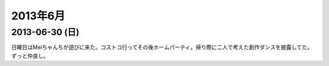 ============
2013年6月
============

2013-06-30 (日)
================

日曜日はMeiちゃんちが遊びに来た。コストコ行ってその後ホームパーティ。帰り際に二人で考えた創作ダンスを披露してた。ずっと仲良し。

.. raw:: html

    <a href="http://www.flickr.com/photos/hdknr/9181765062/" title="Monday by hidelafoglia, on Flickr"><img src="https://farm8.staticflickr.com/7385/9181765062_78b10b4059.jpg" width="500" height="375" alt="Monday"></a>
